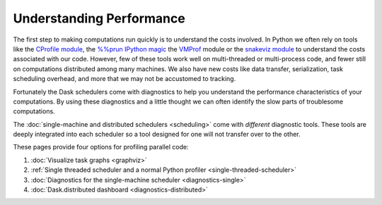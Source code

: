 Understanding Performance
=========================

The first step to making computations run quickly is to understand the costs involved.
In Python we often rely on tools like
the `CProfile module <https://docs.python.org/3/library/profile.html>`_,
the `%%prun IPython magic <http://ipython.readthedocs.io/en/stable/interactive/magics.html#magic-prun>`_
the `VMProf <https://vmprof.readthedocs.io/en/latest/>`_ module or
the `snakeviz module <http://ipython.readthedocs.io/en/stable/interactive/magics.html#magic-prun>`_
to understand the costs associated with our code.
However, few of these tools work well on multi-threaded or multi-process code,
and fewer still on computations distributed among many machines.
We also have new costs like data transfer, serialization, task scheduling overhead, and more
that we may not be accustomed to tracking.

Fortunately the Dask schedulers come with diagnostics
to help you understand the performance characteristics of your computations.
By using these diagnostics and a little thought
we can often identify the slow parts of troublesome computations.

The :doc:`single-machine and distributed schedulers <scheduling>` come with *different* diagnostic tools.
These tools are deeply integrated into each scheduler
so a tool designed for one will not transfer over to the other.

These pages provide four options for profiling parallel code:

1.  :doc:`Visualize task graphs <graphviz>`
2.  :ref:`Single threaded scheduler and a normal Python profiler <single-threaded-scheduler>`
3.  :doc:`Diagnostics for the single-machine scheduler <diagnostics-single>`
4.  :doc:`Dask.distributed dashboard <diagnostics-distributed>`
